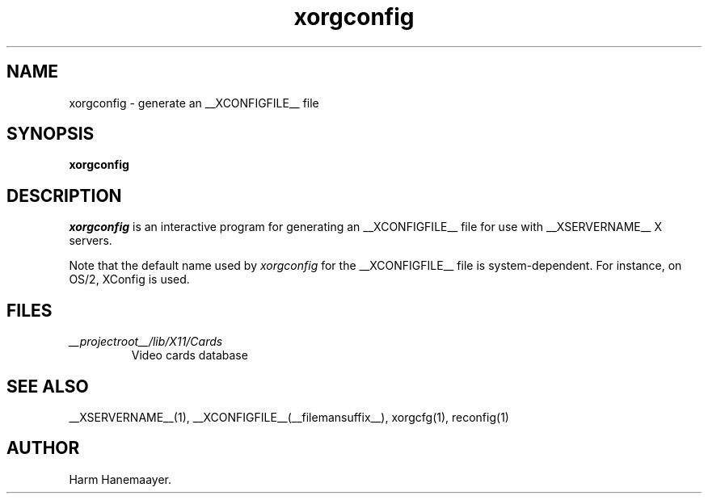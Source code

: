.\" $XdotOrg: xc/programs/Xserver/hw/xfree86/xf86config/xorgconfig.man,v 1.3 2005/10/14 00:41:51 alanc Exp $
.\" $XFree86: xc/programs/Xserver/hw/xfree86/xf86config/xorgconfig.man,v 1.5 2001/11/01 23:35:34 dawes Exp $
.TH xorgconfig 1 __vendorversion__
.SH NAME
xorgconfig \- generate an __XCONFIGFILE__ file
.SH SYNOPSIS
.B xorgconfig
.SH DESCRIPTION
\fIxorgconfig\fP is an interactive program for generating an __XCONFIGFILE__ file
for use with __XSERVERNAME__ X servers.
.PP
Note that the default name used by \fIxorgconfig\fP for the __XCONFIGFILE__ file
is system-dependent.  For instance, on OS/2, XConfig is used.
.SH FILES
.TP
.I __projectroot__/lib/X11/Cards
Video cards database
.SH "SEE ALSO"
__XSERVERNAME__(1), __XCONFIGFILE__(__filemansuffix__), xorgcfg(1), reconfig(1)
.SH AUTHOR
Harm Hanemaayer.
.\" $TOG: xf86conf.man /main/9 1997/07/19 10:53:08 kaleb $
